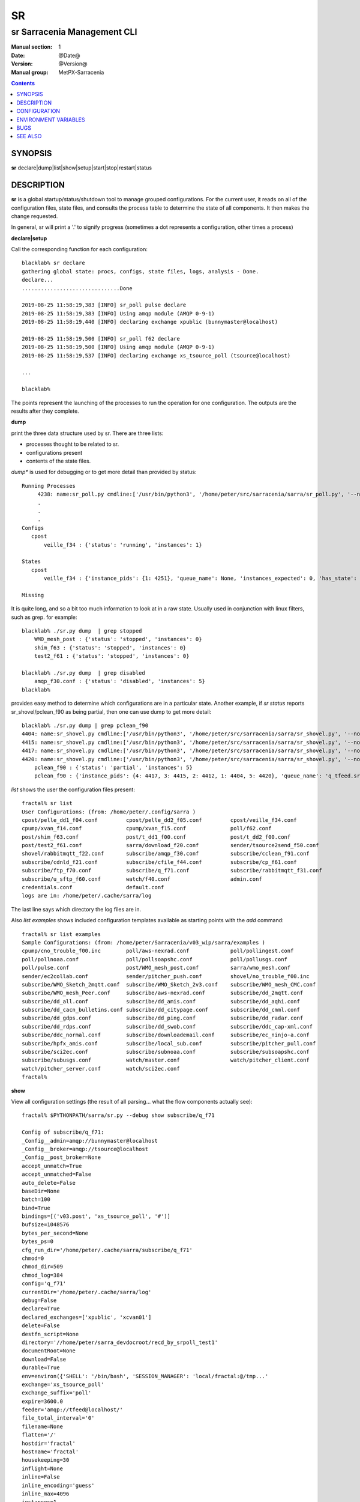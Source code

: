 ====
 SR 
====

----------------------------
sr Sarracenia Management CLI
----------------------------

:Manual section: 1 
:Date: @Date@
:Version: @Version@
:Manual group: MetPX-Sarracenia

.. contents::

SYNOPSIS
========

**sr** declare|dump|list|show|setup|start|stop|restart|status 

DESCRIPTION
===========

**sr** is a global startup/status/shutdown tool to manage grouped configurations.
For the current user, it reads on all of the configuration files, state files, and 
consults the process table to determine the state of all components.  It then 
makes the change requested.

In general, sr will print a '.' to signify progress (sometimes a dot 
represents a configuration, other times a process) 

**declare|setup**

Call the corresponding function for each configuration::


  blacklab% sr declare
  gathering global state: procs, configs, state files, logs, analysis - Done. 
  declare...
  ...............................Done
  
  2019-08-25 11:58:19,383 [INFO] sr_poll pulse declare
  2019-08-25 11:58:19,383 [INFO] Using amqp module (AMQP 0-9-1)
  2019-08-25 11:58:19,440 [INFO] declaring exchange xpublic (bunnymaster@localhost)
  
  2019-08-25 11:58:19,500 [INFO] sr_poll f62 declare
  2019-08-25 11:58:19,500 [INFO] Using amqp module (AMQP 0-9-1)
  2019-08-25 11:58:19,537 [INFO] declaring exchange xs_tsource_poll (tsource@localhost)
  
  ...

  blacklab% 

The points represent the launching of the processes to run the operation for one configuration.
The outputs are the results after they complete.

**dump**

print the three data structure used by sr.  There are three lists:  

* processes thought to be related to sr.

* configurations present

* contents of the state files.

*dump** is used for debugging or to get more detail than provided by status:: 

    Running Processes
         4238: name:sr_poll.py cmdline:['/usr/bin/python3', '/home/peter/src/sarracenia/sarra/sr_poll.py', '--no', '1', 'start', 'pulse']
         .
         . 
         .
    Configs
       cpost 
           veille_f34 : {'status': 'running', 'instances': 1}

    States
       cpost
           veille_f34 : {'instance_pids': {1: 4251}, 'queue_name': None, 'instances_expected': 0, 'has_state': False, 'missing_instances': []}

    Missing
       

It is quite long, and so a bit too much information to look at in a raw state.
Usually used in conjunction with linux filters, such as grep.
for example::

    blacklab% ./sr.py dump  | grep stopped
        WMO_mesh_post : {'status': 'stopped', 'instances': 0}
    	shim_f63 : {'status': 'stopped', 'instances': 0}
    	test2_f61 : {'status': 'stopped', 'instances': 0}

    blacklab% ./sr.py dump  | grep disabled
        amqp_f30.conf : {'status': 'disabled', 'instances': 5}
    blacklab%

provides easy method to determine which configurations are in a particular state.
Another example, if *sr status* reports sr_shovel/pclean_f90 as being partial, then 
one can use dump to get more detail::

    blacklab% ./sr.py dump | grep pclean_f90
    4404: name:sr_shovel.py cmdline:['/usr/bin/python3', '/home/peter/src/sarracenia/sarra/sr_shovel.py', '--no', '1', 'start', 'pclean_f90']
    4415: name:sr_shovel.py cmdline:['/usr/bin/python3', '/home/peter/src/sarracenia/sarra/sr_shovel.py', '--no', '3', 'start', 'pclean_f90']
    4417: name:sr_shovel.py cmdline:['/usr/bin/python3', '/home/peter/src/sarracenia/sarra/sr_shovel.py', '--no', '4', 'start', 'pclean_f90']
    4420: name:sr_shovel.py cmdline:['/usr/bin/python3', '/home/peter/src/sarracenia/sarra/sr_shovel.py', '--no', '5', 'start', 'pclean_f90']
        pclean_f90 : {'status': 'partial', 'instances': 5}
        pclean_f90 : {'instance_pids': {4: 4417, 3: 4415, 2: 4412, 1: 4404, 5: 4420}, 'queue_name': 'q_tfeed.sr_shovel.pclean_f90', 'instances_expected': 5, 'has_state': False, 'missing_instances': [2]}


*list* shows the user the configuration files present::

    fractal% sr list
    User Configurations: (from: /home/peter/.config/sarra )
    cpost/pelle_dd1_f04.conf         cpost/pelle_dd2_f05.conf         cpost/veille_f34.conf            
    cpump/xvan_f14.conf              cpump/xvan_f15.conf              poll/f62.conf                    
    post/shim_f63.conf               post/t_dd1_f00.conf              post/t_dd2_f00.conf              
    post/test2_f61.conf              sarra/download_f20.conf          sender/tsource2send_f50.conf     
    shovel/rabbitmqtt_f22.conf       subscribe/amqp_f30.conf          subscribe/cclean_f91.conf        
    subscribe/cdnld_f21.conf         subscribe/cfile_f44.conf         subscribe/cp_f61.conf            
    subscribe/ftp_f70.conf           subscribe/q_f71.conf             subscribe/rabbitmqtt_f31.conf    
    subscribe/u_sftp_f60.conf        watch/f40.conf                   admin.conf                       
    credentials.conf                 default.conf                     
    logs are in: /home/peter/.cache/sarra/log
    
The last line says which directory the log files are in.

Also *list examples* shows included configuration templates available as starting points with the *add* command::
    
    fractal% sr list examples
    Sample Configurations: (from: /home/peter/Sarracenia/v03_wip/sarra/examples )
    cpump/cno_trouble_f00.inc        poll/aws-nexrad.conf             poll/pollingest.conf             
    poll/pollnoaa.conf               poll/pollsoapshc.conf            poll/pollusgs.conf               
    poll/pulse.conf                  post/WMO_mesh_post.conf          sarra/wmo_mesh.conf              
    sender/ec2collab.conf            sender/pitcher_push.conf         shovel/no_trouble_f00.inc        
    subscribe/WMO_Sketch_2mqtt.conf  subscribe/WMO_Sketch_2v3.conf    subscribe/WMO_mesh_CMC.conf      
    subscribe/WMO_mesh_Peer.conf     subscribe/aws-nexrad.conf        subscribe/dd_2mqtt.conf          
    subscribe/dd_all.conf            subscribe/dd_amis.conf           subscribe/dd_aqhi.conf           
    subscribe/dd_cacn_bulletins.conf subscribe/dd_citypage.conf       subscribe/dd_cmml.conf           
    subscribe/dd_gdps.conf           subscribe/dd_ping.conf           subscribe/dd_radar.conf          
    subscribe/dd_rdps.conf           subscribe/dd_swob.conf           subscribe/ddc_cap-xml.conf       
    subscribe/ddc_normal.conf        subscribe/downloademail.conf     subscribe/ec_ninjo-a.conf        
    subscribe/hpfx_amis.conf         subscribe/local_sub.conf         subscribe/pitcher_pull.conf      
    subscribe/sci2ec.conf            subscribe/subnoaa.conf           subscribe/subsoapshc.conf        
    subscribe/subusgs.conf           watch/master.conf                watch/pitcher_client.conf        
    watch/pitcher_server.conf        watch/sci2ec.conf                
    fractal% 

**show**

View all configuration settings (the result of all parsing... what the flow components actually see)::

    fractal% $PYTHONPATH/sarra/sr.py --debug show subscribe/q_f71
    
    Config of subscribe/q_f71: 
    _Config__admin=amqp://bunnymaster@localhost
    _Config__broker=amqp://tsource@localhost
    _Config__post_broker=None
    accept_unmatch=True
    accept_unmatched=False
    auto_delete=False
    baseDir=None
    batch=100
    bind=True
    bindings=[('v03.post', 'xs_tsource_poll', '#')]
    bufsize=1048576
    bytes_per_second=None
    bytes_ps=0
    cfg_run_dir='/home/peter/.cache/sarra/subscribe/q_f71'
    chmod=0
    chmod_dir=509
    chmod_log=384
    config='q_f71'
    currentDir='/home/peter/.cache/sarra/log'
    debug=False
    declare=True
    declared_exchanges=['xpublic', 'xcvan01']
    delete=False
    destfn_script=None
    directory='//home/peter/sarra_devdocroot/recd_by_srpoll_test1'
    documentRoot=None
    download=False
    durable=True
    env=environ({'SHELL': '/bin/bash', 'SESSION_MANAGER': 'local/fractal:@/tmp...'
    exchange='xs_tsource_poll'
    exchange_suffix='poll'
    expire=3600.0
    feeder='amqp://tfeed@localhost/'
    file_total_interval='0'
    filename=None
    flatten='/'
    hostdir='fractal'
    hostname='fractal'
    housekeeping=30
    inflight=None
    inline=False
    inline_encoding='guess'
    inline_max=4096
    instances=1
    logFormat='%(asctime)s [%(levelname)s] %(name)s %(funcName)s %(message)s'
    logLevel='info'
    log_reject=True
    lr_backupCount=5
    lr_interval=1
    lr_when='midnight'
    masks=[('.*', '//home/peter/sarra_devdocroot/recd_by_srpoll_test1', None, re...'
    message_strategy={'reset': True, 'stubborn': True, 'failure_duration': '5m'}
    message_ttl=0
    mirror=True
    msg_total_interval='0'
    plugins=['sarra.plugin.accel_scp.ACCEL_SCP']
    post_baseDir=None
    post_baseUrl=None
    post_documentRoot=None
    post_exchanges=[]
    prefetch=25
    preserve_mode=True
    preserve_time=True
    program_name='subscribe'
    pstrip='.*sent_by_tsource2send/'
    queue_filename='/home/peter/.cache/sarra/subscribe/q_f71/sr_subscribe.q_f71.tsource.qname'
    queue_name='q_tsource.sr_subscribe.q_f71.68760401.09509451'
    randid='b486'
    realpath_post=False
    report_daemons=False
    reset=False
    resolved_qname='q_tsource.sr_subscribe.q_f71.68760401.09509451'
    settings={}
    sleep=0.1
    statehost=False
    strip=0
    subtopic=None
    suppress_duplicates=0
    suppress_duplicates_basis='data'
    timeout=300
    tls_rigour='normal'
    topic_prefix='v03.post'
    undeclared=['msg_total_interval', 'file_total_interval']
    users={'tsub': 'subscriber', 'tsource': 'source', 'anonymous': 'subscriber',...'
    v2plugin_options=[]
    v2plugins={'plugin': ['msg_total_save', 'file_total_save']}
    vhost='/'
    vip=None
    

**start**

launch all configured components::

  blacklab% sr start
  gathering global state: procs, configs, state files, logs, analysis - Done. 
  starting............................................................................................Done
  blacklab% 


**stop**

stop all processes::

  blacklab% sr stop
  gathering global state: procs, configs, state files, logs, analysis - Done. 
  stopping.............................................................................................Done
  Waiting 1 sec. to check if 93 processes stopped (try: 0)
  All stopped after try 0
  blacklab% 


**status**

Sample OK status (sr is running)::

  blacklab% sr status
  reading procs: .... Done reading 451 procs!
  gathering global state: procs, configs, state files, logs, analysis - Done. 
  status 
  Component  State      Good?  Qty Configurations-i(r/e)-r(Retry)
  ---------  -----      -----  --- ------------------------------
  audit      running    OK       1
  cpost      running    OK       1 veille_f34-i1/1
  cpump      running    OK       4 xvan_f15-i1/1, xvan_f14-i1/1, pelle_dd2_f05-i1/1, pelle_dd1_f04-i1/1
  poll       running    OK       2 pulse-i1/1, f62-i1/1
  report     running    OK       3 twinnow01_f10-i1/1, twinnow00_f10-i1/1, tsarra_f20-i1/1
  sarra      running    OK       1 download_f20-i5/5
  sender     running    OK       1 tsource2send_f50-i10/10
  shovel     running    OK       5 t_dd2_f00-i3/3, pclean_f90-i5/5-r228, rabbitmqtt_f22-i5/5, t_dd1_f00-i3/3, pclean_f92-i5/5
  subscribe  running    OK       9 cdnld_f21-i5/5, cclean_f91-i5/5, rabbitmqtt_f31-i5/5, u_sftp_f60-i5/5, cfile_f44-i5/5, ftp_f70-i5/5, amqp_f30-i5/5, cp_f61-i5/5, q_f71-i5/5
  watch      running    OK       1 f40-i1/1
  winnow     running    OK       2 t00_f10-i1/1, t01_f10-i1/1
  total running configs: 29 ( processes: 95 missing: 0 stray: 0 )
  blacklab% 

OK means that all configurations are running all instances. The configurations are listed at right. For each configuraion, there
is -i followed by the number of instance processes running, and the number configured (that should be running.) when the two
aren't the same, there is a missing instance.  For shovel configuration pclean_f90, once can see that there are 5 instances running
or 5 configured, but there are also 228 messages in the retry queue.
OKd means that some while configurations are running, some are disabled (and are not running.)

More complete status::

  blacklab% sr status
  reading procs: ..... Done reading 523 procs!
  gathering global state: procs, configs, state files, logs, analysis - Done. 
  status 
  Component  State      Good?  Qty Configurations-i(r/e)-r(Retry)
  ---------  -----      -----  --- ------------------------------
  audit      running    OK       1
  cpost      running    OK       1 veille_f34-i1/1
  cpump      mixed      mult     4
        2 stopped: pelle_dd2_f05, pelle_dd1_f04 
        1 partial: xvan_f15-i0/1 
        1 running: xvan_f14-i1/1 
  poll       running    OK       2 pulse-i1/1, f62-i1/1
  report     running    OK       3 twinnow01_f10-i1/1, twinnow00_f10-i1/1, tsarra_f20-i1/1
  sarra      running    OK       1 download_f20-i5/5
  sender     running    OK       1 tsource2send_f50-i10/10
  shovel     mixed      mult     5
        2 stopped: t_dd2_f00, t_dd1_f00 
        3 running: pclean_f90-i5/5-r1144, rabbitmqtt_f22-i5/5, pclean_f92-i5/5 
  subscribe  running    OK       9 cdnld_f21-i5/5, cclean_f91-i5/5-r342, rabbitmqtt_f31-i5/5, u_sftp_f60-i5/5, cfile_f44-i5/5, ftp_f70-i5/5, amqp_f30-i5/5, cp_f61-i5/5, q_f71-i5/5
  watch      running    OK       1 f40-i1/1
  winnow     running    OK       2 t00_f10-i1/1, t01_f10-i1/1
  total running configs: 24 ( processes: 86 missing: 1 stray: 0 )
  blacklab% 

Since there is a problem with sr_cpump and sr_shovel, more information 
is given. The disabled configuration is printed, and the partially 
running one lists. A partially running configuration is one where 
some instance processes are missing.





CONFIGURATION
=============

There is no configuration for sr. All components are configured individually.  


ENVIRONMENT VARIABLES
=====================

There are no environment variables used by sr.  See individual components for
their needs.

BUGS
====

sr looks in the configuration files for the *instance* option, and expects a number there.
If *instances* comes from an include file, or is a variable value (not a raw number) sr
will not use it properly.


SEE ALSO
========

`sr_subscribe(1) <sr_subscribe.1.rst>`_ - the download client. (<-- The Main man page!)

`sr_report(7) <sr_report.7.rst>`_ - the format of report messages.

`sr_report(1) <sr_report.1.rst>`_ - process report messages.

`sr_post(1) <sr_post.1.rst>`_ - post announcemensts of specific files.

`sr_post(7) <sr_post.7.rst>`_ - the format of announcements.

`sr_watch(1) <sr_watch.1.rst>`_ - the directory watching daemon.

`dd_subscribe(1) <dd_subscribe.1.rst>`_ - the http-only download client.
